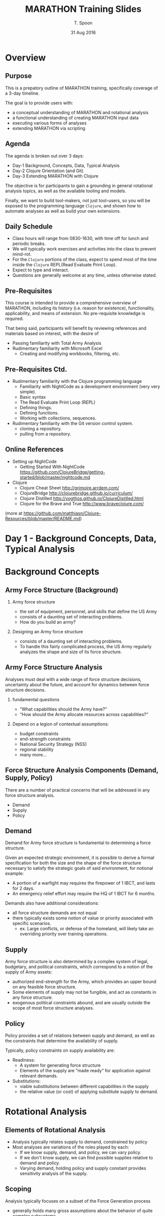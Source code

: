 # This is a template for pushing out org files that are compatible 
# with both html and latex export.  Specifically, these files 
# Support code highlighting - for clojure code - and typeset 
# the code to look different from the main sections.  The 
# design is meant for providing a quick template to inject 
# clojure source into org docs, and provide an interactive, 
# repl-friendly presentation.
#+TITLE: MARATHON Training Slides
#+AUTHOR: T. Spoon
#+DATE: 31 Aug 2016
#+VERSION: 1.2
# specifying the beamer startup gives access to a number of
# keybindings which make configuring individual slides and components
# of slides easier.  See, for instance, C-c C-b on a frame headline.
#+STARTUP: beamer
#+STARTUP: oddeven

# we tell the exporter to use a specific LaTeX document class, as
# defined in org-latex-classes.  By default, this does not include a
# beamer entry so this needs to be defined in your configuration (see
# the tutorial).
#+LaTeX_CLASS: beamer
#+LaTeX_CLASS_OPTIONS: [bigger]

# Beamer supports alternate themes.  Choose your favourite here
#+BEAMER_THEME: Madrid

# the beamer exporter expects to be told which level of headlines
# defines the frames.  We use the first level headlines for sections
# and the second (hence H:2) for frames.
#+OPTIONS:   H:2 toc:t

# the following allow us to selectively choose headlines to export or not
#+SELECT_TAGS: export
#+EXCLUDE_TAGS: noexport

# for a column view of options and configurations for the individual
# frames
#+COLUMNS: %20ITEM %13BEAMER_env(Env) %6BEAMER_envargs(Args) %4BEAMER_col(Col) %7BEAMER_extra(Extra)

# If we choose html export, we get dark backgrounds behind code blocks.

#+HTML_HEAD: <style>pre.src {background-color: #303030; color: #e5e5e5;}</style>

# These imports basically let us use colored boxes around our syntax-highlighted code.
#+LaTeX_HEADER:\usepackage{minted}
#+LaTeX_HEADER:\usepackage{tcolorbox}
#+LaTeX_HEADER:\usepackage{etoolbox}
#+LaTeX_HEADER:\BeforeBeginEnvironment{minted}{\begin{tcolorbox}[colback=black!5!white]}%
#+LaTeX_HEADER:\AfterEndEnvironment{minted}{\end{tcolorbox}}%
#+LaTeX_HEADER:\setbeamertemplate{navigation symbols}{}%remove navigation symbols


# Source code template
#+BEGIN_COMMENT
This is a source code example.
Use this as a template for pasting code around.
#+BEGIN_SRC clojure
  ;;Check out my comment yo.
  (defn plus2 [x]
    (+ x 2))
  (for [x (range 100)]
    (plus2 x))
#+END_SRC 
#+END_COMMENT

* Overview  
** Purpose  
  This is a prepatory outline of MARATHON training, specifically 
  coverage of a 3-day timeline.  

  The goal is to provide users with:
  - a conceptual understanding of MARATHON and rotational analysis
  - a functional understanding of creating  MARATHON input data
  - executing various forms of analyses
  - extending MARATHON via scripting
  
** Agenda   
  The agenda is broken out over 3 days: 
  - Day-1 Background, Concepts, Data, Typical Analysis
  - Day-2 Clojure Orientation (and Git)
  - Day-3 Extending MARATHON with Clojure 

  The objective is for participants to gain a grounding in 
  general rotational analysis topics, as well as the available 
  tooling and models. 

  Finally, we want to build tool-makers, not 
  just tool-users, so you will be exposed to the programming language
  =Clojure=, and shown how to automate analyses as well as build your 
  own extensions.

** Daily Schedule
  - Class hours will range from 0830-1630, with time off for lunch and 
    periodic breaks.
  - We will typically work exercises and activities into the
    class to prevent mind-rot. 
  - For the =Clojure= portions of the class, expect to spend
    most of the time inside the =Clojure= REPL(Read Evaluate Print Loop).  
  - Expect to type and interact.  
  - Questions are generally welcome at any time, unless otherwise stated.    

** Pre-Requisites 
This course is intended to provide a comprehensive overview of MARATHON, including 
its history (i.e. reason for existence), functionality, applicability, and means of 
extension.  No pre-requisite knowledge is required.

That being said, participants will benefit by reviewing references and 
materials based on interest, with the desire of 
- Passing familiarity with Total Army Analysis
- Rudimentary familiarity with Microsoft Excel 
  - Creating and modifying workbooks, filtering, etc.

** Pre-Requisites Ctd.
- Rudimentary familiarity with the Clojure programming language
  - Familiarity with NightCode as a development environment (very very simple).
  - Basic syntax
  - The Read Evaluate Print Loop (REPL)
  - Defining things.
  - Defining functions.
  - Working with collections, sequences.
- Rudimentary familiarity with the Git version control system.  
  - cloning a repository.
  - pulling from a repository.   

** Online References 
- Setting up NightCode
  - Getting Started With NightCode 
    https://github.com/ClojureBridge/getting-started/blob/master/nightcode.md
- Clojure 
  - Clojure Cheat Sheet http://grimoire.arrdem.com/
  - ClojureBridge http://clojurebridge.github.io/curriculum/
  - Clojure Distilled http://yogthos.github.io/ClojureDistilled.html
  - Clojure for the Brave and True  http://www.braveclojure.com/
  
(more at https://github.com/matthiasn/Clojure-Resources/blob/master/README.md)
  
* Day 1 - Background Concepts, Data, Typical Analysis
* Background Concepts
** Army Force Structure  (Background)
***  Army force structure
   - the set of equipment, personnel, and skills that define the US Army
   - consists of a daunting set of interacting problems. 
   - How do you build an army?
*** Designing an Army force structure 
 - consists of a daunting set of interacting problems. 
 - To handle this fairly complicated process, the US Army regularly 
   analyzes the shape and size of its force structure.

** Army Force Structure Analysis
Analyses must deal with a wide range of force structure decisions, 
uncertainty about the future, and account for dynamics between force structure
decisions. 
*** fundamental questions
   - “What capabilities should the Army have?”
   - “How should the Army allocate resources across capabilities?” 
*** Depend on a legion of contextual assumptions:
   - budget constraints
   - end-strength constraints
   - National Security Strategy (NSS)
   - regional stability 
   - many more...       
** Force Structure Analysis Components (Demand, Supply, Policy)
There are a number of practical concerns that will be addressed in any force structure analysis. 
   - Demand 
   - Supply 
   - Policy

** Demand 
Demand for Army force structure is fundamental to determining a force structure. 

Given an expected strategic environment, it is possible to derive a formal specification
for both the size and the shape of the force structure necessary to satisfy the
strategic goals of said environment, for notional example:
- A portion of a warfight may requires the firepower of 1 IBCT, and lasts for 2 days.
- An emergency relief effort may require the HQ of 1 IBCT for 6 months.

Demands also have additional considerations:
- all force structure demands are not equal
- there typically exists some notion of value or priority
  associated with specific scenarios.
  - ex. Large conflicts, or defense of the homeland, will likely take
    an overriding priority over training operations.
** Supply 

Army force structure is also determined by a complex system of legal,
budgetary, and political constraints, which correspond to a notion of
the supply of Army assets:

- authorized end-strength for the Army,
  which provides an upper bound on any feasible force structure.
- Some elements of supply may not be fungible, and act as constants in any force structure.
- exogenous political constraints abound,
  and are usually outside the scope of most force structure analyses.

** Policy 
Policy provides a set of relations between supply and demand,
as well as the constraints that determine the availability of supply.

Typically, policy constraints on supply availability are:
- Readiness: 
  - A system for generating force structure
  - Elements of the supply are ”made ready” for application against
    relevant demands.
- Substitutions: 
   - viable substitutions between different capabilities in the supply 
   - the relative value (or cost) of applying substitute supply to demand.
     
* Rotational Analysis 
** Elements of Rotational Analysis 
   - Analysis typically relates supply to demand, constrained by policy
   - Most analyses are variations of the roles played by each:
     - If we know supply, demand, and policy, we can vary policy.
     - If we don't know supply, we can find possible supplies relative to 
       demand and policy.
     - Varying demand, holding policy and supply constant provides 
       sensitivity analysis of the supply.

** Scoping
Analysis typically focuses on a subset of the Force Generation process
- generally holds many gross assumptions about the behavior of quite complex subsystems 
  - training,  manning, equipment, mobilization, etc.
Implications:
  - Scopes to unit level-of-detail
  - complex subsystems like equipping and manning abstracted away 
    - or delegated to external models
  - variety of supply, demand, and policy options is still staggering.  

** Policy Assumptions
The policies for managing the force generation process have historically varied:
- Tiered Readiness
- Cyclical Readiness 
- Mixtures

Primary policies of note:
- Army Force Generation (ARFORGEN)
  - Predominant policy for the last decade 
- Sustainable Readiness Model (SRM)
  - Upcoming policy, replacement for ARFORGEN 
** Army Force Generation (ARFORGEN)
AFORGEN is a system for managing =readiness= - the ability for units to deploy to meet contingencies.
- contemporary cyclical force generation process
- structured progression of increased unit readiness over time
- results in the periodic availability of trained, ready and cohesive units 
  - prepared for operational deployment 
  - support of civil authorities or combatant commander requirements.  
- MARATHON was initially designed to analyze ARFORGEN
  - Capable of examining arbitrary policies (like SRM).

** ARFORGEN Intent
*** ARFORGEN seeks to 
  - synchronize individual sourcing, manning, equipping, and training processes 
  - ensure a continuous supply of forces
  - transition the Army from a system focused on surging forces to war to a system for sustained operations. 
*** The goal of ARFORGEN
    - Provide a consistent and predictable supply of  units ready to deploy to meet contingencies.

** ARFORGEN Lifecycle
- Units accumulate resources and training as they accumulate time in the lifecycle,
- Progress through the abstract ARFORGEN phases: 
   - Reset, Train, Ready, and Available.  

- At the beginning of a unit’s ARFORGEN lifecycle, the Reset phase, units
  - lack equipment, personnel, and training 
  - lowest relative state of readiness.

- In the available phase, units are
  - at the highest level of readiness
  - best suited to deploy

** ARFORGEN Policy Example 
#+NAME:   fig:policy
#+ATTR_LATEX: :float wrap :width 0.5\textwidth  
     [[./images/ac9-15.png]]
#+ATTR_LATEX: :float wrap :width 0.7\textwidth 
     [[./images/ac12-36.png]]
#+ATTR_LATEX: :float wrap :width \textwidth 
     [[./images/rc12-48.png]]
** ARFORGEN Lifecycle Idealized
After the Available phase, units begin a new lifecycle
- lose equipment, personnel, and readiness as they transition to the Reset phase.

In theory, distributing units uniformly across ARFORGEN lifecycles – =an ideal ARFORGEN state= –
- enforces equal opportunity for training, deploying, and resetting across the unit supply
- ensures a static (consistent) supply of units in each ARFORGEN phase.

** Ideal ARFORGEN
#+CAPTION: Static Rotational Analysis and Ideal ARFORGEN 
#+NAME:   fig:SED-HR4049
     [[./images/staticanalysis.png]]

** Static Rotational Analysis 
Given idealized assumptions:
- Supply is "evenly" distributed across the lifecycle length
- Units are not deployed “out of cycle”

Static rotational analysis examines force generation through
- theoretical capacities
- variable rotational discounts

** ARFORGEN Algebra
*total rotational supply*
  - Quantity of units following the same policy.
*rotational discount*
   - dimensionless quantity, 
   - ranging between 0 and 1, 
   - proportion of a unit’s available time relative to lifecycle time.
*theoretical capacity* 
  - the expected number of units available at any time
  relative to a total rotational supply and a unit lifecycle 
  - calculated by discounting the total rotational supply.  
*available time*
   - factors that increase available time (e.g. time in the available phase) 
*overlap*
   - factors decreasing available days (e.g. time for rip/toa)
** Algebraic Form
\begin{equation}
RotationalDiscount= (available time - overlap) / lifecycle
\end{equation}
\begin{equation}
theoretical capacity =RotationalDiscount * total rotational supply
\end{equation}
*** Drawbacks 
  - built upon ideal assumptions 
  - perfect availability
*** ignores complexities of unit histories
  - unit transformation periods
  - changes to rotational policy
  - lifecycle sequencing
** Static Analysis Summary 
- Closed Form (Typically Algebraic)
- Ignores dynamics (i.e. temporal effects).
- Significant simplifying assumptions
   - Ex. Assume equilibrium under ARFORGEN
   - results in fixed pools of supply in 
     available, ready, reset states.
- Useful for quick approximations
- Also useful for determining bounds.

** Real ARFORGEN
#+CAPTION: Dynamic Rotational Analysis and Real ARFORGEN 
#+NAME:   fig:SED-HR4049
     [[./images/dynamic.png]]

** Dynamic Rotational Analysis 
- Ideal ARFORGEN has yet to be achieved , let alone maintained
- static rotational analysis cannot validly answer questions about real ARFORGEN
  - state of supply, demand, and policy is dynamic, non-ideal
- Dynamic rotational analysis (or dynamic analysis) accounts for
  - changes in the force generation system and non-ideal states
  - bridges the gap between theoretical ideal and the empirical reality
  - observation of supply, demand, or policy scenarios that vary as a function of time or event
  - illuminates unforeseen consequences via second and third order effects

** Dynamic Rotational Analysis Ctd. 
Dynamic analysis utilizes some form of simulation, optimization, or difference equations to
generate multiple sequentially-dependent states of the rotational system.  

*** System history is the primary output
 - The sequence of states resulting from the application of a transition function
   to an initial state.
 - serves as the basis for multiple forms of focused analysis.
 - allows for a more nuanced and contextual analysis
** Dynamic Rotational Analysis Workflow
#+CAPTION: A possible workflow for dynamic analysis.
#+NAME:   fig:SED-HR4049
     [[./images/dynamicworkflow.png]]

* MARATHON (Modeling Army Rotation at Home or Not)
** What is MARATHON?
*** A mechanism for Dynamic Rotational Analysis where
  - supply is a set of potentially deployable units
  - demand is a set of activities requiring a unit
  - policy is a collection of rules or constraints that determine a unit’s ability to fill a demand. 
*** MARATHON seeks to: 
  - validly simulate the "physics" of Army supply and demand
  - governed by policy
  - analyze the  effects of changes in supply,  demand, or policy.  

Ultimately, MARATHON is an analytic sandbox for evaluating courses of action relative to Army Force Structure 
and Force Generation.

** MARATHON Origin 
CAA created MARATHON to analyze dynamic force management under ARFORGEN.  
- MARATHON performs dynamic analysis through a combination of discrete-event simulation an on-line optimization.
 - simulates the deployment of rotational operating force units 
   - meet operational demands over time 
   - based on specified ARFORGEN (or other) rotation policies.   

Marathon illuminates the differences between theoretical rotational capacities, and rotational capacities stemming 
from non-static system conditions such as
 - historic deployments and surges
 - dynamic changes in supply, policy, or demand.

** How Does MARATHON Work?
Marathon simulates the force generation process through a coordinated set of supply, demand, and policy simulations.   
- The supply system  coordinates 
  - unit availability,
  - disseminating supply simulation events, 
  - unit entity telemetry (position, location, etc.).  

Thousands of unique unit entities 
  - follow global (shared) or local (unique to the unit) rotational policies   
  - are governed by one or more supply systems 
    - executes the “supply physics” dictated by the corresponding  policy. 
  - provide simulated histories that can be traced, recorded, and reacted to.
** MARATHON Demand and Fill
Demands are 
 -  activated or deactivated
 -  slated for filling
 -  based on a - potentially sophisticated - user-defined priority function.

The fill system 
 - matches the highest priority demand to the most suitable supply as needed,
 - directs the transition of units from the supply system to deployments
 - accounts for 
   - potentially complex unit substitution rules
   - demand preferences
   - almost any value function associated with the selection of units to fill demands. 

** MARATHON Policy 
Finally, a policy system accounts for changes to policy like
 - ARFORGEN suspension
 - variation in lifecycle length 
 - changes in deployment time
by system-wide policy changes  
 - Policy changes automatically filter down to subscribing units, 
 - enables a rich and diverse simulation of the supply-policy-demand dynamics.

** MARATHON Entity Behavior
Unit rotational policy generally consists of a directed sequence of states and durations. 
-  entirely modular and variable

Units also have a variable behavior
-  interprets policy to implement the desired supply-side and deployed actions.  

Decoupling behavior and policy allows for 
 - homogenous sets of units that appear to behave identically
 - diasporas of independent singletons that can apply similar behavior to different policies 
 - or interpret the same policies (via different behavior) 
 - simulating radically different populations with precise control

The potential for unique entities allows flexibly account for
the legion of subtleties and corner-cases in rotational analysis. 

** Dynamic Rotational Analysis with MARATHON
CAA uses Marathon to perform distinct classes of dynamic analysis:

- Requirements Analysis
- Capacity Analysis
- Portfolio Analysis

Given the three primary elements in any rotational analysis – supply, demand, and policy – 
we can perform different classes of analysis by treating the elements as unknowns (i.e. variables) 
- determined through experimentation or calculation.

** Dynamic Rotational Analysis Overview
#+CAPTION: Dynamic Rotational Analysis
#+NAME:   fig:SED-HR4049
     [[./images/marover.png]]
** Requirements Analysis
- Requirements Analysis treats supply as an unknown
  - searches the space of force structure allocations that result in a minimum feasible supply 
  - relative to a known demand and policy.  
  - minimum feasible supply is capable of meeting the entirety of the demand.  
  - answers the question: “How large a force does the Army need in this context? ”
** RA Example
#+CAPTION: Requirements Analysis Algorithm
#+NAME:   fig:SED-HR4049
     [[./images/requirementsalgo.png]]
** Capacity Analysis 
Capacity Analysis treats supply, demand, and policy as known.  
- unknown variable is the performance of the rotational supply
  - the effective rotational capacity of the supply relative to demand constrained by policy. 
- Performance is measured in a variety of ways
  - unit dwell 
  - demand fill. 
- answers the question “How much can the Army do with a particular force?”
** CA Example
#+CAPTION: Dwell Before Deployment
#+NAME:   fig:SED-HR4049
     [[./images/dwellplot.png]]
** Portfolio Analysis
Portfolio Analysis is higher-order form of analysis
- uses Requirements Analysis and Capacity Analysis
  - respectively generate and evaluate multiple  supplies - the portfolio
- may treat both supply and demand as variables. 
- recent applications of Portfolio Analysis focus on building and evaluating portfolios relative to stochastic demands.
- answers the question: 
  - “Given a plethora of possible demand inputs, 
     what kind of force structure would have robust performance across the inputs?”
** PA Example
#+CAPTION: Capacity Analysis
#+NAME:   fig:SED-HR4049
     [[./images/portfolioalgo.png]]

* Using MARATHON
** MARATHON Interface 
** Menus 
** REPL 
** MARATHON Input 
** Project Structure
- Supply 
- Demand 
- Policy 
** MARATHON Output 
** Default Outputs
* Practical Example: Notional Capacity
** Notional Supply 
** Notional Demand 
** Notional Policy 
** Loading MARATHON 
** Notional Capacity Analysis
** Analyze Results

* Practical Example: Notional Requirements (Possibly Day 3)
** Notional Supply 
** Notional Demand 
** Notional Policy 
** Loading MARATHON 
** Notional Requirements Analysis
** Analyze Results

* Practical Example: Total Army Analysis 
** TAA Example
** Analytic Pipeline for TAA
The Army favors a pipelined approach for large-scale force structure analysis. 
This analytic pipeline serves as a mechanism for composing processes - primarily simulations
- spanning varying levels of detail and analytic domains. 

- complex simulations that represent Army doctrine and business rules
  - system simulations
  - tactical combat model 
  - campaign level combat models  
- deterministic optimization models
  - mobility
  - flow models
  - equipping 
  - personnel assignment
- Wargaming 

** Representing Demand
*** The majority of the pipeline exists to build a valid =demand future=: 
- a set of force structure requirements defined over time.
- distills high-fidelity, large-scale, and complex campaign analysis
- produces  a relatively simple set of time-varying demands for force structure.
*** =Surge= demand signal(s) are the primary modeling effort:
- Driven by Army doctrine, combat models, and Rules of Allocation for support structure, etc.
- Conveys the assumptions, constraints, and findings of the entire pipeline.
- Typically large-scale, important contingency events.
** Demand ctd.
*** Smaller demands, aka =vignettes=, also show up:
- vignettes manifest as force structure lists
- typically developed by wargaming vs. modeling.
- derived from the Support to Strategic Analysis (SSA) process.
*** Demands are selected and arranged according to timing:
- Demands are building blocks, the timing arranges them.
- Resulting arrangement is assumed to be a valid representation of expected 
  force structure demand
** TAA Supply 
*** Supply is typically provided by the sponsor.
- Derived from projected force structure.
- Typically multiple supply excursions.
** TAA Policy 
*** Policy is typically provided by the sponsor.
- Historically MaxUtilization and variants.

* Day 2 - Clojure Orientation and Experimentation
** Day 2 - Clojure Orientation and Experimentation
- We're going to get familiar with clojure.
- Enough to make you "dangerous," ideally able to continue on your own.
  - Teach someone to fish...
- Goal is to cement familiarity, not expertise.
  - Core concepts, big ideas
  - Most importantly, things you will/can use in day-to-day tasks
  - View clojure as a force multiplier
- Aim to build incrementally, starting with primitive topics
  - Crawl, walk, run.
- We will short-change a lot of really cool, beautiful topics out of 
  pragmatism.
  - Macros, homoiconicity, dynamic scope, domain-specific-languages, 
    communicating sequential processes, software transactional memory, more.
  - Ask for references if you're interested in pursuing this.
* Rudimentals - Crawling
** Development Environment
*** NightCode
- Should already be loaded and rolling.
- Holler if you're having problems.
- Simple interface
  -Syntax highlighting  / parenthesis balancing (really helpful)
  -Portable (implemeneted in Java/Clojure) 
*** Not the only way to go
  - Emacs is superior of course    
  - Vim is a heretical alternative
  - Cursive Clojure, Eclipse also have market share
    - People seem to really like Cursive, based on IntelliJ Idea

** Companion Clojure Project 
*** REPL
- This is our new home for today  
- (doc ...) is your friend. 
*** Clojure project called "training"
- pre-loaded 
- contains all dependencies
- expounds upon slides / conversation 
- Designed for REPL-based learning.
*** Questions are good
- Ask anytime   
** Expression
*** Clojure is a language, like English
- where we - hopefully - can 
  easily express useful bits of information 
- elegantly and efficiently. 
*** Interaction with the REPL is a conversation.
- Other side speaks / reads Clojure.
- Our goal is to learn to express ourselves (or our problems) 
- Ideally in terms humans can understand without too much trouble.
** Primitives
Booleans
#+BEGIN_SRC clojure
true, false
;nil
nil
#+END_SRC 
Characters
#+BEGIN_SRC clojure
\a, \b, \c, \d, \e, \f, \g
#+END_SRC 
Strings
#+BEGIN_SRC clojure
"I am a string"
(seq "I contain characters")
;(\I \space \c \o \n \t \a \i \n 
;  \space \c \h \a \r \a \c \t \e \r \s)
#+END_SRC
** Primitives ctd.
*** 								      :BMCOL:
    :PROPERTIES:
    :BEAMER_col: 0.5
    :END:
Integers
#+BEGIN_SRC clojure 
1, 2, 3
100000000000
#+END_SRC 
Floats
#+BEGIN_SRC clojure
1000.2
42.42
10.1e100
#+END_SRC 
Ratios
#+BEGIN_SRC clojure
42/5
33/2
#+END_SRC 

*** 								      :BMCOL:
    :PROPERTIES:
    :BEAMER_col: 0.5
    :END:
Keywords
#+BEGIN_SRC clojure 
:a
:b
:this-is-a-keyword
:THISisALSOaKEYWORD
#+END_SRC
Quoted Symbols
#+BEGIN_SRC clojure 
'2
'"three"
'x
'this-is-a-symbol
#+END_SRC
** Complex Expressions
Lists are fundamental means of expression.
- Denoted by outer parenthesis ()
#+BEGIN_SRC clojure 
(this is a list)
#+END_SRC 
Quoted Lists are data.
#+BEGIN_SRC clojure 
'(+ 2 3)
#+END_SRC 
Unquoted Lists passed to the REPL are 
evaluated as "forms", clojure expressions.
- First element is evaluated
- Applied to the remaining evaluated elements.
#+BEGIN_SRC clojure 
(+ 2 3)  ;=>5
(list 1 2) ;=> (1 2)
#+END_SRC 
** Vars 
Symbols must be defined, i.e. bound, to 
some value.  
 - Bound symbols are called vars.
 - Use the =def= form to define global vars.
 - Use the =let= form to establish local 
   bindings.
 - vars evaluate to the value they were 
   associated with at definition time.
#+BEGIN_SRC clojure 
(def x 2) 
(let [y 10]
  (+ x y))
;=> 12
#+END_SRC 
** Vectors Indicate Bindings
Vectors provide another way to collect things:
- Denoted by []
- Provide numerous benefits as a data structure
Never intepreted as forms, always treated as data.
- Used instead of quoted lists.
- Required by core libraries to indicate var bindings.
#+BEGIN_SRC clojure 
[0 1 2 3 4]
;=> [0 1 2 3 4]
[:a 2]
;=> [:a 2]
(vector "build" "me")
;=>["build" "me"]
(let [x 2] x)
;=>2
#+END_SRC 
** Lexical Scope
Vars are lexically scoped.
- Only visible within the body of 
  the context in which they're bound (lexical environment).
- Undefined vars (i.e. unquoted symbols) trigger exceptions.
- Inner bindings can "shadow", or override outer bindings in 
  the lexical scope of the inner binding.
#+BEGIN_SRC clojure 
(def state "Texas") 
(let [state "Virginia"]
  state) ;=> "Virginia"       
state ;=> "Texas"       
#+END_SRC 
** Functions 
Functions are the bread-and-butter of 
getting stuff done in clojure.
- Along with lists (forms).
Define anonymous functions with (fn [& args] body) form.
#+BEGIN_SRC clojure 
((fn [x] (+ x 2)) 2)
;=> 4
#+END_SRC 
Define named functions
#+BEGIN_SRC clojure 
(def add-two (fn [x] (+ x 2))) 
;;same result, with a docstring..
(defn add-two "Add two to the input" 
  [x] (+ x 2))
#+END_SRC 
** Function Arity 
Functions can have multiple "arities", or argument bindings.
- Use a list of ([bindings] body) for each arity.
- Denote "list" of arguments with [& something]
  - Tells clojure to collect the items after & and dump them into a list
    bound to "something"
  - Example of destructuring, more on this later.
#+BEGIN_SRC clojure 
(defn variadic 
  ([x] 
     (println (str "you called me with one arg, " x)))
  ([x y] 
     (println (str "you called me with two args: " [x y])))
  ([x y & more] 
     (println (str "you called me with >2 args: " (into [x y] more)))))
(variadic 1) ;=> you called me with 1 args: 1
(variadic 1 2) ;=> you called me with 2 args: [1 2]
(variadic 1 2 3 4 5 6) ;=> you called me with >2 args: [1 2 3 4]
#+END_SRC 
** Function Composition
Functions are a useful abstraction because they
compose easily.
- Style of programming called "functional programming"
- Underlying philosophy in clojure.
- Define complex functions by composing simple functions.
#+BEGIN_SRC clojure
(defn square [x] (* x x))
(defn distance [[x1 y1] [x2 y2]] 
 (Math/sqrt (square (- x2 x1)) 
            (square (- y2 y1))))
(defn normal [[x y]] 
 (let [d (distance [0 0] [x y])]
   [(/ x d) (/ y d)]))
#+END_SRC 
** Application with =apply=
We can use the =apply= form to apply a function to a 
sequence of arguments 
- as if the function were invoked with the arguments.
#+BEGIN_SRC clojure
(apply + [1 2])
;3
(apply * [2 4 6 8])
;384
(apply * '(0.5 0.5 0.5))
;0.125
(apply list [1 2 3 4 5 6])
;(1 2 3 4 5 6)
#+END_SRC
** Logical forms, =and=, =or=, =not=
Logical operations are "short-circuting"
- evaluation will return if any sufficient criteria are met
- remaining clauses are not evaluated
#+BEGIN_SRC clojure
(and true false) ;false
(and false
     (fn [] (println "launch!") true)) ;false

(or  true false) ;true
(or  true (fn [] (println "eject!") false)) ;true 
(not true) ;false
(not false) ;true
#+END_SRC 
** "Truthiness"
Clojure allows things that don't look like =true= or =false= 
to denote =true= and =false=.
- Eliminates a surprising amount of boiler plate since we 
  don't bother to explicitly check for =true= or =false=
- Any expression that evaluates to a value "other" than 
  false or =nil= is considered logically equivalent to =true=
#+BEGIN_SRC clojure
(and true [1]) ;[1] => true 
(and true nil) ;nil => false
(and nil)      ;nil => false
(and 2 :a)     ;:a  => true
(or false nil :B false) ;:B => true
(and [1 2 3] false) ;false 
(or [1 2 3] [4 5 6]) ;[1 2 3] => true
#+END_SRC 

** Conditional Control, =if=, =cond=, =case=
The =if= form takes a predicate, and two alternate 
bodies to evaluate depending on the truth of the predicate.
#+BEGIN_SRC clojure
(println
 (if true "it was true" "it was false"))
;it was true
(println
 (if false "it was true" "it was false"))
;it was false
(println
 (if nil  "it was true" "it was false"))
;it was false
#+END_SRC
** =if= Examples
#+BEGIN_SRC clojure
(defn between? [lower upper x]
  (and (> x lower)
       (< x upper)))
(if (between? 0 20 10)
    (println "all-clear!")
    (println "launch the missles!"))
(if (first [nil 1 2])    
    :first-exists
    :first-is-nil)
;:first-is-nil 
(if-let [x (first [1 2])]
    x
    :first-is-nil)
;1
#+END_SRC
** =cond=, =case= 
=cond= and =case= are usefal variants of =if=
- =cond= allows multiple conditions to be sequentially 
  checked, and if true, evaluates the adjacent body.
- =case= allows us to condition based on a specific value 
  and set of defined cases
#+BEGIN_SRC clojure
(cond (between? 20 40 10) :a
      (between? 40 42 10) :b
      (= 10 10)      :ten
      :else (println "launch the missiles!"))
(case 42
  0  :zero
  10 :ten
  42 :forty-two
  :dunno)
#+END_SRC
** Iteration with =loop/recur=
Clojure provides us with the loop/recur idiom.
- Inside of a (loop [& bindings] & body) form, we can re-enter
  the loop 
- using the (recur & bindings) form.
#+BEGIN_SRC clojure
;;Count to ten...
(loop [idx 0]
  (if (= idx 10) [:done idx]
      (recur (+ id 1))))
#+END_SRC
** Iteration Example
Loops tend to be primitive, but they 
are extremely useful.  
- We will revisit this example using a 
 much cleaner method based on functions.
*** Find the 10th odd number after 0
#+BEGIN_SRC clojure
(loop [idx   0
       n     0
       acc   0]
  (if (= n 10)    acc ;return the number     
      (recur (inc idx)  
             (if (odd? idx) (inc n) n)
             (if (odd? idx) idx acc))))
;19 
#+END_SRC
** =do= things
The =do= form allows us to evaluate a sequence of forms
- ignores intermediate results
- returns the last evaluated result 
- useful for performing spooky "side effects" like printing
*** 								      :BMCOL:
    :PROPERTIES:
    :BEAMER_col: 0.5
    :END:
#+BEGIN_SRC clojure
(defn spooky-add-4 [x]
  (let [_ (println "s")
        _ (println "p")
        _ (println "o")
        _ (println "o")
        _ (println "k")
        _ (println "y")]
    (+ x 4)))
#+END_SRC
*** 								      :BMCOL:
    :PROPERTIES:
    :BEAMER_col: 0.5
    :END:
#+BEGIN_SRC clojure
(defn spooky-add-2 [x]
  (do (println "s")
      (println "p")
      (println "o")
      (println "o")
      (println "k")
      (println "y")
      (+ x 2)))
#+END_SRC

** =eval= expressions
The =eval= form allows you to evaluate arbitrary expressions.
- the /E/ in REPL
- interprets clojure forms, returning a result
- this mechanism is very powerful
#+BEGIN_SRC clojure
(eval 2)
;2
(eval '(+ 2 3))
;;5
(eval (list 'list 2 3 4 ''x))
;;(2 3 4 x)
(eval (list 'def 'x 2))
;;#'training.expression/x
x
;;2
#+END_SRC
** Simple Input/Output Via =read=, =println=
Clojure provides full access to the same functionality that
the REPL uses to read input and coerce it into clojure expressions.
=read= lets us collect a line of input from the user:
#+BEGIN_SRC clojure
(read)
#+END_SRC 
=println= evaluates the expression, and prints the result with a new line.
#+BEGIN_SRC clojure
(println (+ 2 3))
#+END_SRC
** Build your own REPL
#+BEGIN_SRC clojure
(defn repl [n] 
  (loop [remaining n]
    (if (zero? remaining) :done  
    (do (println (eval (read)))
        (recur (dec remaining))))))
(repl 2)
#+END_SRC
** Practical Example: Guess The Number
Given a simple prompt, msg
- prompts the user enter y or n
- parses the result into a keyword :yes or :no, or exception.
#+BEGIN_SRC clojure
(defn read-yes-no
  [msg]
  (println (str msg ", answer y|n"))
  (case  (keyword (read))
    :y :yes
    :n :no
    (throw (Exception.  (str "bad-input!")))))              
#+END_SRC 
** Guess The Number Ctd.
Given a lower and upper bound
- Repeatedly tries to guess the number using binary search.  
- Recursively calls itself
#+BEGIN_SRC clojure
(defn pick-number-recursive [lower upper]
  (let [distance (quot (- upper lower)  2) 
        guess    (+ lower distance)]
    (case (read-yes-no  
              (str "is your number " guess " ?"))
      :yes  (println "Thanks for playing!")
      :no   
      (case (read-yes-no 
              (str "Is your number less than? "
                 guess))
         :yes  (pick-number lower (dec guess))
         (pick-number  (inc guess) upper)))))
#+END_SRC 
** Practical Example: Turtles
*** The Logo "turtle" 
- a useful pedagogical tool
- Visual representation of the state of computation
- It's fun to move around and draw stuff
- As the turtle moves, it draws colored lines.
- Get some mileage under your fingers
- Open up the project in training/turtles/example.clj 
*** 							      :BMCOL:
    :PROPERTIES:
    :BEAMER_col: 0.5
    :END:
Navigation
- (forward  x)
- (backward x) 
- (left  degrees) 
- (right degrees)
***  							      :BMCOL:
    :PROPERTIES:
    :BEAMER_col: 0.5
    :END:
Cleanup
- (clean)
- (home)
* Rudimentals - Walking
** Day 2 Walking
Our goal is to quickly explore useful functions 
clojure provides, namely for working with sequences.
- Spend the rest of the time working examples.
- Do some mental "road work"
- Build up to scripting exercises
** Common Mathematical Functions
*** 								      :BMCOL:
    :PROPERTIES:
    :BEAMER_col: 0.5
    :END:
#+BEGIN_SRC clojure
(+ 2 3) ;5
(* 2 3) ;6 
(/ 2.0 3.0) ;0.666666...
(/ 2 3) ;2/3 
(Math/pow 2 3); 8.0
(Math/sin Math/PI) 
;1.2246467991473532E-16
(Math/cos Math/PI) ;-1.0 
#+END_SRC 
*** 								      :BMCOL:
    :PROPERTIES:
    :BEAMER_col: 0.5
    :END:
#+BEGIN_SRC clojure
;;compute remainder 
;;using mod
(mod  10 3) ;1 
;;or use quot and rem 
(quot 10 3) ;3  
(rem  10 3)  ;1 
(defn divides-by? [x n]
 (zero? (rem x n)))
(divides-by? 10 2) ;true 
(divides-by? 10 3) ;false
#+END_SRC 
** More Function Composition
#+BEGIN_SRC clojure
  (let [f (fn [x] (+ x 2))
        g (fn [x] (* x 4))
        h (fn [x] (Math/sqrt x))
        i #(Math/pow % 3) ;fn syntax sugar
        ihgf (compose i h g f)]
    ;direct composition
    (i (h (g (f 10)))) 
    ;using a composed function
    (ihgf 10) 
#+END_SRC
** Threading Macros for Functional Pipelines
thread-first, -> 
- threads the result of each preceding form as 
  the second argument of the next.
  - f(x) = 2 * x^2 + 2  
  - f(4) = ?
*** 								      :BMCOL:
    :PROPERTIES:
    :BEAMER_col: .5
    :END:
#+BEGIN_SRC clojure
  (defn plus2 [x] (+ x 2))
  (defn twice [x] (* x 2))
  (defn square [x] (* x x))
  (plus2 
   (twice 
    (square 4)))
#+END_SRC
*** 								      :BMCOL:
    :PROPERTIES:
    :BEAMER_col: .5
    :END:
#+BEGIN_SRC clojure
  ;;equivalently
  (-> 4
      (square)
      (twice)
      (plus2))
#+END_SRC
** Threading Macros for Functional Pipelines Ctd.
thread-last, ->> 
- threads the result of each preceding form as 
  the last argument of the next form.
*** 								      :BMCOL:
    :PROPERTIES:
    :BEAMER_col: .5
    :END:
#+BEGIN_SRC clojure  
  (-> 4
      (square) 
      (twice) 
      (plus2))
;equivalent
  (plus2 
    (twice 
      (square 4))) 
#+END_SRC
*** 								      :BMCOL:
    :PROPERTIES:
    :BEAMER_col: .5
    :END:
#+BEGIN_SRC clojure    
  (->>  4
     (* 4)
     (* 2) 
     (+ 2))
;equivalent 
  (+ 2 
    (* 2 
      (* 4 4)))
#+END_SRC

** Sequences
Almost every clojure datastructure that serves as a
collection can be viewed through the Sequence abstraction.

A sequence is a "lazily" computed stream of values
- The source of the sequence is traversed on-demand
- Sequences look and act like lists.
  - Except they are "lazy" vs "Eager".
  - We only realize portions of the sequence we need
- We can work with "infinite" datastructures
** Basic Operations on Sequences
#+BEGIN_SRC clojure
;;Range generates a lazy sequence of numbers 
;;from [0..bound), exclusive.
(def numbers (range 100))
;;get the first element...
(first numbers)
;;get the remainder of the sequence, dropping
;;the first element
(next numbers) ;akin to (rest numbers)
;;get the nth element
(nth numbers 20)
;;get the last element
(last numbers)
;;get a seq over a collection
(seq [1 2 3]) ;(1 2 3)
#+END_SRC
** Deriving New Sequences
#+BEGIN_SRC clojure
;;draws the first 10 elements and stops
(take 10 numbers)
;;drops the first 10 elements
(drop 10 numbers)
;;Clump the sequence into pairs
(partition 2 numbers)
;;Return a view of the sequence 
;;akin to a moving window
(partition 2 1 numbers)
;;Generate a sequence using a function
(take 10 (iterate (fn [x] (* x 10)) 1))
;;Concatenate sequences
(concat [:A :B :c] '(:d :e :f))
#+END_SRC
** Sequence Comprehensions with =for=
We can use the (for [bindings] & body) form to
declaratively dissect sequences and return a
new lazy sequences:
#+BEGIN_SRC clojure
;;return a sequence of numbers from (0..9)
(for [x (range 10)]
  x) 
;;returns the cartesian product of xs and ys as
;;a lazy sequence of vector pairs 
(for [x (range 10)
      y [:a :b :c]]
  [x y])
#+END_SRC 
** More =for=
#+BEGIN_SRC clojure
;;limit the draws to odd values of x using :when
(for [x (range 10)
      y [:a :b :c]
      :when (odd? x)]
  [x y])
;;introduce lexical bindings using :let
(for [x (range 10)
      y [:a :b :c]
      :when (odd? x)
      :let [xx (* x x)]]
  [xx y])
#+END_SRC
** Pseudo-Iteration via =doseq=, =dotimes=  
#+BEGIN_SRC clojure
;;traverse sequences using do-seq,
;;good for side-effects.
;;Uses the same binding options as for..
(doseq [x (range 10)]
  (println x))
;;use dotimes to evaluate the body n-times,
;; basically syntax sugar around loop
(dotimes [i 10] 
  (println i))
#+END_SRC 
** Constructing Sequences and Vectors
=conj= is the general mechanism for 
conjoining elements to collections
- constructs a "new" collection with the conjoined element
  - original is preserved (unaltered)
- For uniformity, =nil= is treated as the empty-sequence
=conj= has different behavior based on the datastructure
- lists (eg. seqs) conjoin by prepending items to the head 
- vectors conjoin by appending items to the tail
=cons= is a sequence-specific alternative to =conj= that 
constructs new sequences
** Construction 
#+BEGIN_SRC clojure
(conj []   2)   ;[2]
(conj [2]  3)   ;[2 3]
(conj '()  2)   ;(2)
(conj '(2) 3)   ;(3 2)
(cons 2 '())    ;(2)
(cons 3 '(2))   ;(3 2)
(cons 4 '(3 2)) ;(4 3 2)
(conj nil 2)    ;(2)
(def xs (list 1 2 3))
(def ys (rest xs))
xs ;(1 2 3)
ys ;(2 3)
#+END_SRC
** Indexed Access 
Use =nth= for indexed access into vectors and sequences
- note: indexing into large lists may be slow (why?)
#+BEGIN_SRC clojure 
(nth [0 1 2 3] 0)   ;0 
(nth [0 1 2 3] 1)   ;1 
(nth [0 1 2 3] 3)   ;3
(nth '(:a :b :c) 2) ;:c
#+END_SRC 
** Building Sequences Manually With =lazy-seq=
#+BEGIN_SRC clojure
(defn my-range 
   ([bound n]
     (when (<  n bound)
       (lazy-seq 
          (cons n (my-range bound (inc n))))))
   ([bound] (my-range bound 0)))
#+END_SRC
** =map=, =filter=, =reduce=
*** The three musketeers of functional programming.
- we can build sophisticated, composeable, computational pipelines 
- without using goofy loop code 
  - (avoid toilet-bowl programming)
*** Befriend them
- =map=, =filter=, and =reduce= are invaluable
** =map=
"Maps" a function onto a sequence of values.
- We can view mapping as a transformation of the
  input sequence
- The elements of the returned
  sequence are elements of the original sequence
  - after applying a function to them.
#+BEGIN_SRC clojure
(map (fn [x] (+ x 2)) (range 10))
(map (fn [x] [x x])   (range 10))
;;We can map across multiple sequences
;;simultaneously, and provide a function 
;;that takes multiple args..
(let [xs (range 10)
      ys (repeat 2) 
      zs (repeatedly (fn [] (rand-int 100)))]
(map (fn [x y z] (+ x y z))
   xs ys zs))
#+END_SRC 

** =filter=
=filter= constructs a new sequence from a predicate function and a sequence
- The resulting sequence only has elements that "passed" the filter
- when the filter function was applied to the element, returned a non-false 
  value
#+BEGIN_SRC clojure
;;Filter the sequence, retaining only odd numbers.
(filter odd? (range 10))
;(1 3 5 7 9)
;;Filter evens
(filter even? (range 10))
;(0 2 4 6 8)
#+END_SRC

** =reduce=
Reduce allows us to accumulate a result across a
sequence, thereby "reducing" the sequence to a single
resulting value.
- takes a reducing function
   - (fn [acc x] ...)
   - "Accumulator" is first argument, second argument is the current
     value being reduced (i.e. element in a list).
- can be called with or without an initial value for the reduction.
  - no initial value => use the first element of the thing being reduced.

** =reduce= Examples
#+BEGIN_SRC clojure
(defn sum-numbers [xs]
  (reduce + xs))
(sum-numbers numbers)
(defn randomly-sample [xs]
  (reduce (fn [acc x]
            (if (> (rand) 0.5)
              (conj acc x)
              acc)) [] xs))

(->> (range 10000)
     (filter odd? )
     (map (fn [x] (/ x 10.0)))
     (reduce +))
;2500000.0
#+END_SRC
** Practical Example: FizzBuzz 
Tell the REPL how to do the following:
- Print all the numbers from 0..100 (including 100)
- Except...
  - For every number that is a multiple of 3
    - Print "Fizz" instead of the number 
  - For every number that is a multiple of 5
    - Print "Buzz" instead of the number.
  - For evey number that is a multiple of 
    3 AND 5
    - Print "FizzBuzz"
** Maps and Sets 
Clojure provides implementations of data structures 
that represent sorted/unsorted associative maps and sets.
- maps associate a /key/ to a /value/
  - effectively Sets of [ /key/ /value/ ] pairs.
  - no duplicate keys.
- sets are analogous to mathematical sets, but store any 
  type of clojure data structure
  - support union, intersection, and other set-theoretic 
    operations  
  - no duplicate entries.
- Both types are compatible with sequences.
** Maps 
Because they are so useful and common, Clojure provides a 
syntax for them:
 - maps are sequences of key / value pairs surround by {} braces.
#+BEGIN_SRC clojure
(def the-map 
  {:first-key "first-value" 
   :second-key "second-value"})
(keys the-map) ;(:first-key :second-key
(vals the-map) ;("first-value" "second-value")
(get the-map :first-key) ;"first-value"
(get the-map :second-key) ;"second-value"
(contains? the-map :third-key) ;false
(map the-map [:first-key]) ;["first-value"]
#+END_SRC 
** Maps ctd. 
#+BEGIN_SRC clojure
(def new-map (assoc the-map :third-key 3))
(def newer-map (dissoc the-map :first-key))
(get new-map   :third-key) ;3 
(get newer-map :third-key) ;nil 
(get newer-map :first-key) ;nil 
(get newer-map :third-key) ;3
(newer-map :third-key) ;3
(seq newer-map) ;([:second-key "second-value"])
(into {} [[:a 0] [:b 1]]) ;{:a 0 :b 1}
(hash-map :a 0 :b 1) ;{:a 0 :b 1}
#+END_SRC 
** Sets 
Sets also have their own syntax:
- sequences of values inside #{} are 
  read as sets.
#+BEGIN_SRC clojure
(def s (conj #{} :a))
(contains? s :a) ;true 
(s :a) ;:a 
(filter s [:a :b :a]) ;[:a :a]
(def s2 #{:a :b :c})
(clojure.set/union s s2);#{:c :b :a}
(clojure.set/intersection s s2);#{:a}
(clojure.set/difference s2 s); #{:b :c}
(into #{} [:a :a :a :a :b]) ;#{:a :b}
#+END_SRC 
** Strings Revisited and Regexes
Strings are prevalent in a lot of processing tasks, 
so Clojure has a array of functions for dealing with 
them.
- Of note, regular-expressions are related to 
  processing strings.
- Regular expressions are delimited by #"..."
  - we will not spend time on Regexes unless necessary
  - i.e. library usage requires them
#+BEGIN_SRC clojure 
(seq "Hi") ;(\H \i) 
(nth "Hello" 3); \l
(clojure.string/replace 
  "Hello" "e" "a") ;"hallo" 
(clojure.string/upper-case 
  "hello") ; "HELLO" 
(clojure.string/lower-case 
  "Hello") ; "hello" 
#+END_SRC 
** More Strings
#+BEGIN_SRC clojure
(str "h" \i [:not-a-string])
;"hi[:not-a-string]" 
(clojure.string/join ","
 ["x" "y" "z"]) ;"x,y,z"
(clojure.string/join \newline
 ["x" "y" "z"]) ;"x\ny\nz"
(clojure.string/split 
  "x,y,z" #",") ;["x" "y" "z"]
(defn line->tabs [ln]
 (clojure.string/split ln #"\t"))
(line->tabs 
  (clojure.string/join \tab [1 2 3]))
;["1" "2" "3"]
#+END_SRC 
** The Road So Far
We have quite an arsenal of expression by now:
- integers, floats, strings, booleans
- keywords, quoted symbols
- Sequences (lists, vectors, maps, sets)
- Functions 
We've also seen that Clojure provides a fairly 
large standard library for working with these data types.
- "Id rather have 100 functions working on a single data type"
  - [some hippy]
We'll explore a few more useful functions, then move on to 
examples
- where we can apply what we've seen
** Useful Builtins
#+BEGIN_SRC clojure
(def xs (range 3))
(group-by odd? xs) ;{false [0 2], true [1]}
(group-by
  (fn [x] (if (odd? x) :odd :even))
  xs)   ;{:even [0 2], :odd [1]}
(partition-by
 #(< % 4) (range 5)) ;((0 1 2 3) (4))
(map-indexed (fn [idx x] [idx x]) xs)
;;([0 0] [1 1] [2 2])
#+END_SRC
** More Useful Builtins
#+BEGIN_SRC clojure
(def m {:a {:b 1}})
(assoc-in m [:a :c] 2)  ;{:a {:b 1 :c 2}}
(update-in m [:a :b] inc);{:a {:b 2}}
(update-in m [:a :b] + 2) ;{:a {:b 3}}
(get-in m [:a :b]) ;1
(vec (range 2)) ; [0 1]
(vec #{:a :b})  ; [:b :a]
(into [] #{:a :b}; [:b :a]
(into [] (map inc) (range 2)) ;[1 2]
(into [:z]  {:a 2 :b 3}) ;[:z [:a 2] [:b 3]]
#+END_SRC

** IO (Input/Output)
IO in clojure parlance typically refers 
reading (input) or writing (output) data to
a "stream".
- typical streams include files, network sockets
- There are two defined streams: 
  - =*in*=  the stream the REPL's process draws from
  - =*out*= the stream the REPL prints to
  - notice the asteriks around *in* and *out*
    - naming convention (earmuffs) to indicate that the Vars are 
      "dynamically scoped"
    - more to come...
Clojure provides some useful functions for reading and 
writing files.
- =spit=, =slurp=, =line-seq=
** Simple File Operations
=spit= and =slurp= are sufficient for quick and 
dirty file operations
#+BEGIN_SRC clojure
;;use spit to spit a string to a file.
(spit "output.clj" (str "Howdy!"))
;;use slurp to return the contents of a file 
;;as a string 
(println (slurp "output.clj"))                           
#+END_SRC 
** Simple Tab-Delimited Files 
#+BEGIN_SRC clojure
;;spit structured data to a tab-delimited file.
(let [tabify #(clojure.string/join "\t" %)]
   (->> (concat [(tabify ["X" "Y"])]
        (->> (range 10)
             (map (fn [idx] [idx (rand)]))
             (map tabify)))
       (clojure.string/join \newline)
       (spit "outlines.txt")))
;;read the data back in....
(let [untabify #(clojure.string/split % #"\t")]
   (->> (slurp "outlines.txt")
        (clojure.string/split-lines)
        (map untabify)
        (map #(into [] (map read-string) %))))
#+END_SRC 
** Lazy Tab-Delimited Files 
Find the first entry with a y-value > 0.5
- without reading in the entire file.
#+BEGIN_SRC clojure
(with-open [rdr (clojure.java.io/reader 
                   "outlines.txt")]
  (let [untabify #(clojure.string/split % #"\t")]
     (->> (line-seq rdr)
          (map untabify)
          (map #(into [] (map read-string) %))
          (drop 1) ;ignore headers 
          (filter (fn [[x y]] 
                  (> y 0.5)))
          (first))))       
#+END_SRC 
** Printing Clojure Data to files
We can =read= and =print= clojure 
data
- It stands to reason we should be able to change
  the targets
- =read= and =print= to files?
- naive method for "saving" or "serializing" data
#+BEGIN_SRC clojure
;;save 
(->> (with-out-str (print {:a 2}))
     (spit "hash-map.clj"))
;;recover 
(->> (slurp "hash-map.clj")
     (clojure.edn/read-string))
;;{:a 2}
#+END_SRC 
** IO In Practice 
The preceding examples are great for small things
- for varying definitions of "small"
In practice, we may choose to offload these types of 
IO routines to special-purpose libraries.
- Typically optimized for size and space
- May offer compression, encryption, other conveniences.
Still, we can get a lot of mileage with our pre-defined 
IO
** Practical Example: Turtles Redux
We'll revisit the turtles project in training/turtles/example.clj
- This time, we have some additional commands
  - (trace-path xys),  (look-at [x y]), ...
  - Instead of using commands, the turtle now can interpret 
    sequences of instructions, or points to follow.
  - Use the sequence functions to have the turtle perform 
    more complex behavior.
  - Think in terms of sequences of points, and operations you 
    can perform on them.
** Practical Example: Simple statistics
** Practical Example: Project Euler (Possibly)
* Day 3 - Extending MARATHON using Clojure (WIP)
** Day 3 - Extending MARATHON using Clojure
* Git Workflow / Version Control
** Git and Version Control
** Init 
- git init path/to/my/repository
  - git init repo
  - git init c:/blah/somerepo
** Clone
-  git clone path/to/repository
  -  git clone blah.git 
  -  git clone v:/repos/marathon.git
  -  git clone v:/repos/proc.git 
** Adding files
-  git add path/to/the/file
   - git add myfile.txt
   - git add /src
** Status 
- git status
- git log
- git gui
** Commit 
- git commit -a -m "Insert Brilliant Message Here!"
** Push
- git push target-repo branch 
- 99% use-case:
  - git push origin master 
** Simple and Effective Workflow
- Make changes
  - alter file (and save!) 
  - create a new file.
- check status
  - git status 
  - may see "untracked files", "modified files" 
  - use "git add" to watch untracked files...  
- git commit -a -m "Useful commit message here"
- Repeat
* Hacking MARATHON
** Learning About MARATHON
MARATHONomicon 
- Complete documentation of the entire codebase
- Literate programming (self documenting)
Alternately, just look at the source code.
  - starting points:
    - marathon.analysis, marathon.demo, 
      marathon.ces.testing 
** Data Hooks 
*** History is a sequence of [t state] pairs
- We have easy functions for getting history sequences 
  - marathon.analysis 
  - =project->history-seq=
*** Marathon inputs are table-based
  - tables can viewed as sequences of records
    - spork.util.table
  - We can programmatically manipulate tables 
    prior to computing a history.
** Practical Example: marathon.demo
** Practical Example: Multiple Runs (batching)
** Practical Example: Programmatic Experiments
** Practical Example: Implement Requirements Analysis
* Simple Scripting
** Scripting Bonanza
We'll walk through the training/bonanza.clj 
for a plethora of scripting examples:
-  SPORK (Spoon's Operations Research Kit)
-  Tables 
-  Parsing 
-  Copy and Paste Easily
-  Working With Excel
-  Excel IO
-  Custom Drawing
-  Incanter
-  Simple plots
#+END_COMMENT 


